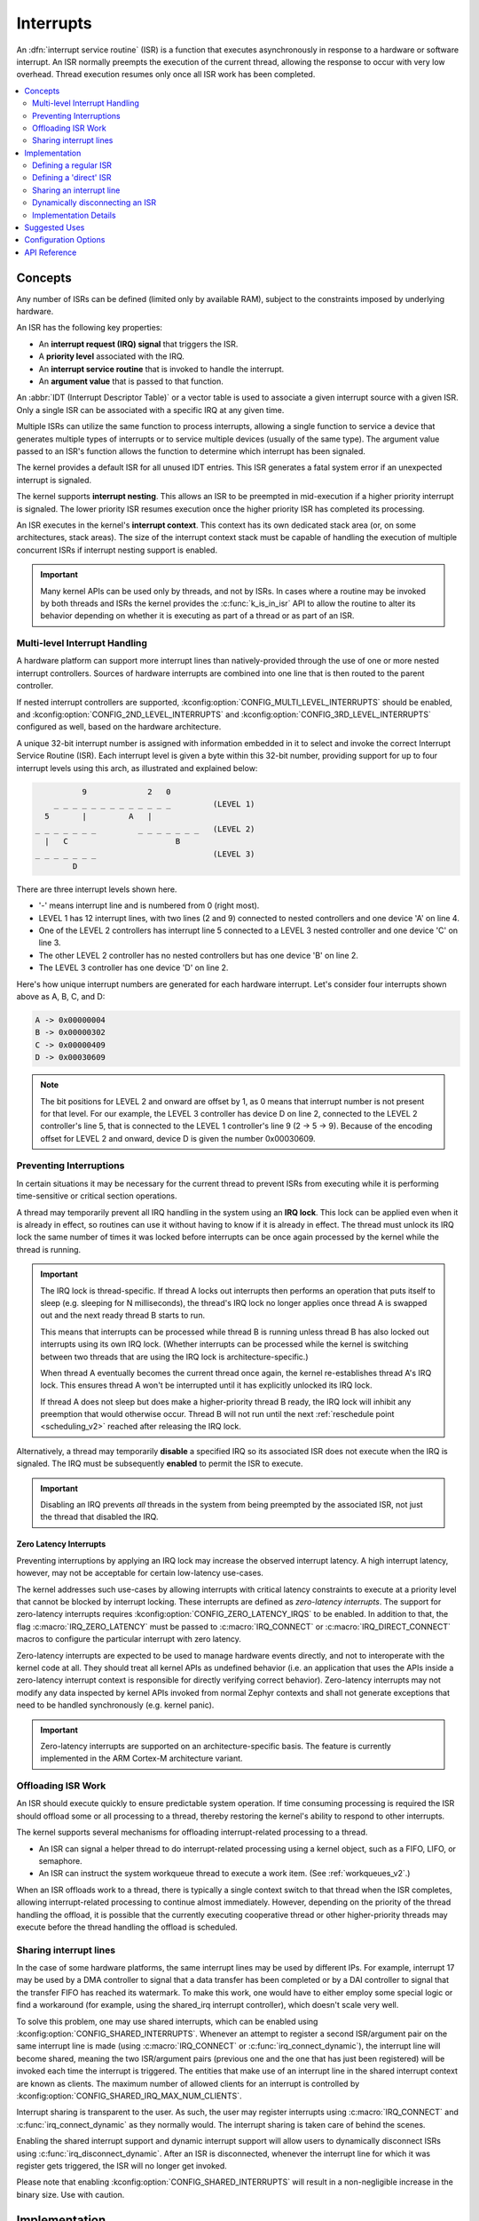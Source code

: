 .. _interrupts_v2:

Interrupts
##########

An :dfn:`interrupt service routine` (ISR) is a function that executes
asynchronously in response to a hardware or software interrupt.
An ISR normally preempts the execution of the current thread,
allowing the response to occur with very low overhead.
Thread execution resumes only once all ISR work has been completed.

.. contents::
    :local:
    :depth: 2

Concepts
********

Any number of ISRs can be defined (limited only by available RAM), subject to
the constraints imposed by underlying hardware.

An ISR has the following key properties:

* An **interrupt request (IRQ) signal** that triggers the ISR.
* A **priority level** associated with the IRQ.
* An **interrupt service routine** that is invoked to handle the interrupt.
* An **argument value** that is passed to that function.

An :abbr:`IDT (Interrupt Descriptor Table)` or a vector table is used
to associate a given interrupt source with a given ISR.
Only a single ISR can be associated with a specific IRQ at any given time.

Multiple ISRs can utilize the same function to process interrupts,
allowing a single function to service a device that generates
multiple types of interrupts or to service multiple devices
(usually of the same type). The argument value passed to an ISR's function
allows the function to determine which interrupt has been signaled.

The kernel provides a default ISR for all unused IDT entries. This ISR
generates a fatal system error if an unexpected interrupt is signaled.

The kernel supports **interrupt nesting**. This allows an ISR to be preempted
in mid-execution if a higher priority interrupt is signaled. The lower
priority ISR resumes execution once the higher priority ISR has completed
its processing.

An ISR executes in the kernel's **interrupt context**. This context has its
own dedicated stack area (or, on some architectures, stack areas). The size
of the interrupt context stack must be capable of handling the execution of
multiple concurrent ISRs if interrupt
nesting support is enabled.

.. important::
    Many kernel APIs can be used only by threads, and not by ISRs. In cases
    where a routine may be invoked by both threads and ISRs the kernel
    provides the :c:func:`k_is_in_isr` API to allow the routine to
    alter its behavior depending on whether it is executing as part of
    a thread or as part of an ISR.

.. _multi_level_interrupts:

Multi-level Interrupt Handling
==============================

A hardware platform can support more interrupt lines than natively-provided
through the use of one or more nested interrupt controllers.  Sources of
hardware interrupts are combined into one line that is then routed to
the parent controller.

If nested interrupt controllers are supported, :kconfig:option:`CONFIG_MULTI_LEVEL_INTERRUPTS`
should be enabled, and :kconfig:option:`CONFIG_2ND_LEVEL_INTERRUPTS` and
:kconfig:option:`CONFIG_3RD_LEVEL_INTERRUPTS` configured as well, based on the
hardware architecture.

A unique 32-bit interrupt number is assigned with information
embedded in it to select and invoke the correct Interrupt
Service Routine (ISR). Each interrupt level is given a byte within this 32-bit
number, providing support for up to four interrupt levels using this arch, as
illustrated and explained below:

.. code-block:: none

                 9             2   0
           _ _ _ _ _ _ _ _ _ _ _ _ _         (LEVEL 1)
         5       |         A   |
       _ _ _ _ _ _ _         _ _ _ _ _ _ _   (LEVEL 2)
         |   C                       B
       _ _ _ _ _ _ _                         (LEVEL 3)
               D

There are three interrupt levels shown here.

* '-' means interrupt line and is numbered from 0 (right most).
* LEVEL 1 has 12 interrupt lines, with two lines (2 and 9) connected
  to nested controllers and one device 'A' on line 4.
* One of the LEVEL 2 controllers has interrupt line 5 connected to
  a LEVEL 3 nested controller and one device 'C' on line 3.
* The other LEVEL 2 controller has no nested controllers but has one
  device 'B' on line 2.
* The LEVEL 3 controller has one device 'D' on line 2.

Here's how unique interrupt numbers are generated for each
hardware interrupt.  Let's consider four interrupts shown above
as A, B, C, and D:

.. code-block:: none

   A -> 0x00000004
   B -> 0x00000302
   C -> 0x00000409
   D -> 0x00030609

.. note::
   The bit positions for LEVEL 2 and onward are offset by 1, as 0 means that
   interrupt number is not present for that level. For our example, the LEVEL 3
   controller has device D on line 2, connected to the LEVEL 2 controller's line
   5, that is connected to the LEVEL 1 controller's line 9 (2 -> 5 -> 9).
   Because of the encoding offset for LEVEL 2 and onward, device D is given the
   number 0x00030609.

Preventing Interruptions
========================

In certain situations it may be necessary for the current thread to
prevent ISRs from executing while it is performing time-sensitive
or critical section operations.

A thread may temporarily prevent all IRQ handling in the system using
an **IRQ lock**. This lock can be applied even when it is already in effect,
so routines can use it without having to know if it is already in effect.
The thread must unlock its IRQ lock the same number of times it was locked
before interrupts can be once again processed by the kernel while the thread
is running.

.. important::
    The IRQ lock is thread-specific. If thread A locks out interrupts
    then performs an operation that puts itself to sleep (e.g. sleeping
    for N milliseconds), the thread's IRQ lock no longer applies once
    thread A is swapped out and the next ready thread B starts to
    run.

    This means that interrupts can be processed while thread B is
    running unless thread B has also locked out interrupts using its own
    IRQ lock.  (Whether interrupts can be processed while the kernel is
    switching between two threads that are using the IRQ lock is
    architecture-specific.)

    When thread A eventually becomes the current thread once again, the kernel
    re-establishes thread A's IRQ lock. This ensures thread A won't be
    interrupted until it has explicitly unlocked its IRQ lock.

    If thread A does not sleep but does make a higher-priority thread B
    ready, the IRQ lock will inhibit any preemption that would otherwise
    occur.  Thread B will not run until the next :ref:`reschedule point
    <scheduling_v2>` reached after releasing the IRQ lock.

Alternatively, a thread may temporarily **disable** a specified IRQ
so its associated ISR does not execute when the IRQ is signaled.
The IRQ must be subsequently **enabled** to permit the ISR to execute.

.. important::
    Disabling an IRQ prevents *all* threads in the system from being preempted
    by the associated ISR, not just the thread that disabled the IRQ.

Zero Latency Interrupts
-----------------------

Preventing interruptions by applying an IRQ lock may increase the observed
interrupt latency. A high interrupt latency, however, may not be acceptable
for certain low-latency use-cases.

The kernel addresses such use-cases by allowing interrupts with critical
latency constraints to execute at a priority level that cannot be blocked
by interrupt locking. These interrupts are defined as
*zero-latency interrupts*. The support for zero-latency interrupts requires
:kconfig:option:`CONFIG_ZERO_LATENCY_IRQS` to be enabled. In addition to that, the
flag :c:macro:`IRQ_ZERO_LATENCY` must be passed to :c:macro:`IRQ_CONNECT` or
:c:macro:`IRQ_DIRECT_CONNECT` macros to configure the particular interrupt
with zero latency.

Zero-latency interrupts are expected to be used to manage hardware events
directly, and not to interoperate with the kernel code at all. They should
treat all kernel APIs as undefined behavior (i.e. an application that uses the
APIs inside a zero-latency interrupt context is responsible for directly
verifying correct behavior). Zero-latency interrupts may not modify any data
inspected by kernel APIs invoked from normal Zephyr contexts and shall not
generate exceptions that need to be handled synchronously (e.g. kernel panic).

.. important::
    Zero-latency interrupts are supported on an architecture-specific basis.
    The feature is currently implemented in the ARM Cortex-M architecture
    variant.

Offloading ISR Work
===================

An ISR should execute quickly to ensure predictable system operation.
If time consuming processing is required the ISR should offload some or all
processing to a thread, thereby restoring the kernel's ability to respond
to other interrupts.

The kernel supports several mechanisms for offloading interrupt-related
processing to a thread.

* An ISR can signal a helper thread to do interrupt-related processing
  using a kernel object, such as a FIFO, LIFO, or semaphore.

* An ISR can instruct the system workqueue thread to execute a work item.
  (See :ref:`workqueues_v2`.)

When an ISR offloads work to a thread, there is typically a single context
switch to that thread when the ISR completes, allowing interrupt-related
processing to continue almost immediately. However, depending on the
priority of the thread handling the offload, it is possible that
the currently executing cooperative thread or other higher-priority threads
may execute before the thread handling the offload is scheduled.

Sharing interrupt lines
=======================

In the case of some hardware platforms, the same interrupt lines may be used
by different IPs. For example, interrupt 17 may be used by a DMA controller to
signal that a data transfer has been completed or by a DAI controller to signal
that the transfer FIFO has reached its watermark. To make this work, one would
have to either employ some special logic or find a workaround (for example, using
the shared_irq interrupt controller), which doesn't scale very well.

To solve this problem, one may use shared interrupts, which can be enabled using
:kconfig:option:`CONFIG_SHARED_INTERRUPTS`. Whenever an attempt to register
a second ISR/argument pair on the same interrupt line is made (using
:c:macro:`IRQ_CONNECT` or :c:func:`irq_connect_dynamic`), the interrupt line will
become shared, meaning the two ISR/argument pairs (previous one and the one that
has just been registered) will be invoked each time the interrupt is triggered.
The entities that make use of an interrupt line in the shared interrupt context
are known as clients. The maximum number of allowed clients for an interrupt is
controlled by :kconfig:option:`CONFIG_SHARED_IRQ_MAX_NUM_CLIENTS`.

Interrupt sharing is transparent to the user. As such, the user may register
interrupts using :c:macro:`IRQ_CONNECT` and :c:func:`irq_connect_dynamic` as
they normally would. The interrupt sharing is taken care of behind the scenes.

Enabling the shared interrupt support and dynamic interrupt support will
allow users to dynamically disconnect ISRs using :c:func:`irq_disconnect_dynamic`.
After an ISR is disconnected, whenever the interrupt line for which it was
register gets triggered, the ISR will no longer get invoked.

Please note that enabling :kconfig:option:`CONFIG_SHARED_INTERRUPTS` will
result in a non-negligible increase in the binary size. Use with caution.

Implementation
**************

Defining a regular ISR
======================

An ISR is defined at runtime by calling :c:macro:`IRQ_CONNECT`. It must
then be enabled by calling :c:func:`irq_enable`.

.. important::
    IRQ_CONNECT() is not a C function and does some inline assembly magic
    behind the scenes. All its arguments must be known at build time.
    Drivers that have multiple instances may need to define per-instance
    config functions to configure each instance of the interrupt.

The following code defines and enables an ISR.

.. code-block:: c

    #define MY_DEV_IRQ  24       /* device uses IRQ 24 */
    #define MY_DEV_PRIO  2       /* device uses interrupt priority 2 */
    /* argument passed to my_isr(), in this case a pointer to the device */
    #define MY_ISR_ARG  DEVICE_GET(my_device)
    #define MY_IRQ_FLAGS 0       /* IRQ flags */

    void my_isr(void *arg)
    {
       ... /* ISR code */
    }

    void my_isr_installer(void)
    {
       ...
       IRQ_CONNECT(MY_DEV_IRQ, MY_DEV_PRIO, my_isr, MY_ISR_ARG, MY_IRQ_FLAGS);
       irq_enable(MY_DEV_IRQ);
       ...
    }

Since the :c:macro:`IRQ_CONNECT` macro requires that all its parameters be
known at build time, in some cases this may not be acceptable. It is also
possible to install interrupts at runtime with
:c:func:`irq_connect_dynamic`. It is used in exactly the same way as
:c:macro:`IRQ_CONNECT`:

.. code-block:: c

    void my_isr_installer(void)
    {
       ...
       irq_connect_dynamic(MY_DEV_IRQ, MY_DEV_PRIO, my_isr, MY_ISR_ARG,
                           MY_IRQ_FLAGS);
       irq_enable(MY_DEV_IRQ);
       ...
    }

Dynamic interrupts require the :kconfig:option:`CONFIG_DYNAMIC_INTERRUPTS` option to
be enabled. Removing or re-configuring a dynamic interrupt is currently
unsupported.

Defining a 'direct' ISR
=======================

Regular Zephyr interrupts introduce some overhead which may be unacceptable
for some low-latency use-cases. Specifically:

* The argument to the ISR is retrieved and passed to the ISR

* If power management is enabled and the system was idle, all the hardware
  will be resumed from low-power state before the ISR is executed, which can be
  very time-consuming

* Although some architectures will do this in hardware, other architectures
  need to switch to the interrupt stack in code

* After the interrupt is serviced, the OS then performs some logic to
  potentially make a scheduling decision.

Zephyr supports so-called 'direct' interrupts, which are installed via
:c:macro:`IRQ_DIRECT_CONNECT`. These direct interrupts have some special
implementation requirements and a reduced feature set; see the definition
of :c:macro:`IRQ_DIRECT_CONNECT` for details.

The following code demonstrates a direct ISR:

.. code-block:: c

    #define MY_DEV_IRQ  24       /* device uses IRQ 24 */
    #define MY_DEV_PRIO  2       /* device uses interrupt priority 2 */
    /* argument passed to my_isr(), in this case a pointer to the device */
    #define MY_IRQ_FLAGS 0       /* IRQ flags */

    ISR_DIRECT_DECLARE(my_isr)
    {
       do_stuff();
       ISR_DIRECT_PM(); /* PM done after servicing interrupt for best latency */
       return 1; /* We should check if scheduling decision should be made */
    }

    void my_isr_installer(void)
    {
       ...
       IRQ_DIRECT_CONNECT(MY_DEV_IRQ, MY_DEV_PRIO, my_isr, MY_IRQ_FLAGS);
       irq_enable(MY_DEV_IRQ);
       ...
    }

Installation of dynamic direct interrupts is supported on an
architecture-specific basis. (The feature is currently implemented in
ARM Cortex-M architecture variant. Dynamic direct interrupts feature is
exposed to the user via an ARM-only API.)

Sharing an interrupt line
=========================

The following code defines two ISRs using the same interrupt number.

.. code-block:: c

    #define MY_DEV_IRQ 24		/* device uses INTID 24 */
    #define MY_DEV_IRQ_PRIO 2		/* device uses interrupt priority 2 */
    /*  this argument may be anything */
    #define MY_FST_ISR_ARG INT_TO_POINTER(1)
    /*  this argument may be anything */
    #define MY_SND_ISR_ARG INT_TO_POINTER(2)
    #define MY_IRQ_FLAGS 0		/* IRQ flags */

    void my_first_isr(void *arg)
    {
       ... /* some magic happens here */
    }

    void my_second_isr(void *arg)
    {
       ... /* even more magic happens here */
    }

    void my_isr_installer(void)
    {
       ...
       IRQ_CONNECT(MY_DEV_IRQ, MY_DEV_IRQ_PRIO, my_first_isr, MY_FST_ISR_ARG, MY_IRQ_FLAGS);
       IRQ_CONNECT(MY_DEV_IRQ, MY_DEV_IRQ_PRIO, my_second_isr, MY_SND_ISR_ARG, MY_IRQ_FLAGS);
       ...
    }

The same restrictions regarding :c:macro:`IRQ_CONNECT` described in `Defining a regular ISR`_
are applicable here. If :kconfig:option:`CONFIG_SHARED_INTERRUPTS` is disabled, the above
code will generate a build error. Otherwise, the above code will result in the two ISRs
being invoked each time interrupt 24 is triggered.

If :kconfig:option:`CONFIG_SHARED_IRQ_MAX_NUM_CLIENTS` is set to a value lower than 2
(current number of clients), a build error will be generated.

If dynamic interrupts are enabled, :c:func:`irq_connect_dynamic` will allow sharing interrupts
during runtime. Exceeding the configured maximum number of allowed clients will result in
a failed assertion.

Dynamically disconnecting an ISR
================================

The following code defines two ISRs using the same interrupt number. The second
ISR is disconnected during runtime.

.. code-block:: c

    #define MY_DEV_IRQ 24		/* device uses INTID 24 */
    #define MY_DEV_IRQ_PRIO 2		/* device uses interrupt priority 2 */
    /*  this argument may be anything */
    #define MY_FST_ISR_ARG INT_TO_POINTER(1)
    /*  this argument may be anything */
    #define MY_SND_ISR_ARG INT_TO_POINTER(2)
    #define MY_IRQ_FLAGS 0		/* IRQ flags */

    void my_first_isr(void *arg)
    {
       ... /* some magic happens here */
    }

    void my_second_isr(void *arg)
    {
       ... /* even more magic happens here */
    }

    void my_isr_installer(void)
    {
       ...
       IRQ_CONNECT(MY_DEV_IRQ, MY_DEV_IRQ_PRIO, my_first_isr, MY_FST_ISR_ARG, MY_IRQ_FLAGS);
       IRQ_CONNECT(MY_DEV_IRQ, MY_DEV_IRQ_PRIO, my_second_isr, MY_SND_ISR_ARG, MY_IRQ_FLAGS);
       ...
    }

    void my_isr_uninstaller(void)
    {
       ...
       irq_disconnect_dynamic(MY_DEV_IRQ, MY_DEV_IRQ_PRIO, my_first_isr, MY_FST_ISR_ARG, MY_IRQ_FLAGS);
       ...
    }

The :c:func:`irq_disconnect_dynamic` call will result in interrupt 24 becoming
unshared, meaning the system will act as if the first :c:macro:`IRQ_CONNECT`
call never happened. This behaviour is only allowed if
:kconfig:option:`CONFIG_DYNAMIC_INTERRUPTS` is enabled, otherwise a linker
error will be generated.

Implementation Details
======================

Interrupt tables are set up at build time using some special build tools.  The
details laid out here apply to all architectures except x86, which are
covered in the `x86 Details`_ section below.

The invocation of :c:macro:`IRQ_CONNECT` will declare an instance of
struct _isr_list which is placed in a special .intList section.
This section is placed in compiled code on precompilation stages only.
It is meant to be used by Zephyr script to generate interrupt tables
and is removed from the final build.
The script implements different parsers to process the data from .intList section
and produce the required output.

The default parser generates C arrays filled with arguments and interrupt
handlers in a form of addresses directly taken from .intList section entries.
It works with all the architectures and compilers (with the exception mentioned above).
The limitation of this parser is the fact that after the arrays are generated
it is expected for the code not to relocate.
Any relocation on this stage may lead to the situation where the entry in the interrupt array
is no longer pointing to the function that was expected.
It means that this parser, being more compatible is limiting us from using Link Time Optimization.

The local isr declaration parser uses different approach to construct
the same arrays at binnary level.
All the entries to the arrays are declared and defined locally,
directly in the file where :c:macro:`IRQ_CONNECT` is used.
They are placed in a section with the unique, synthesized name.
The name of the section is then placed in .intList section and it is used to create linker script
to properly place the created entry in the right place in the memory.
This parser is now limited to the supported architectures and toolchains but in reward it keeps
the information about object relations for linker thus allowing the Link Time Optimization.

Implementation using C arrays
-----------------------------

This is the default configuration available for all Zephyr supported architectures.

Any invocation of :c:macro:`IRQ_CONNECT` will declare an instance of
struct _isr_list which is placed in a special .intList section:

.. code-block:: c

    struct _isr_list {
        /** IRQ line number */
        int32_t irq;
        /** Flags for this IRQ, see ISR_FLAG_* definitions */
        int32_t flags;
        /** ISR to call */
        void *func;
        /** Parameter for non-direct IRQs */
        void *param;
    };

Zephyr is built in two phases; the first phase of the build produces
``${ZEPHYR_PREBUILT_EXECUTABLE}``.elf which contains all the entries in
the .intList section preceded by a header:

.. code-block:: c

    struct {
        void *spurious_irq_handler;
        void *sw_irq_handler;
        uint32_t num_isrs;
        uint32_t num_vectors;
        struct _isr_list isrs[];  <- of size num_isrs
    };

This data consisting of the header and instances of struct _isr_list inside
``${ZEPHYR_PREBUILT_EXECUTABLE}``.elf is then used by the
gen_isr_tables.py script to generate a C file defining a vector table and
software ISR table that are then compiled and linked into the final
application.

The priority level of any interrupt is not encoded in these tables, instead
:c:macro:`IRQ_CONNECT` also has a runtime component which programs the desired
priority level of the interrupt to the interrupt controller. Some architectures
do not support the notion of interrupt priority, in which case the priority
argument is ignored.

Vector Table
~~~~~~~~~~~~
A vector table is generated when :kconfig:option:`CONFIG_GEN_IRQ_VECTOR_TABLE` is
enabled.  This data structure is used natively by the CPU and is simply an
array of function pointers, where each element n corresponds to the IRQ handler
for IRQ line n, and the function pointers are:

#. For 'direct' interrupts declared with :c:macro:`IRQ_DIRECT_CONNECT`, the
   handler function will be placed here.
#. For regular interrupts declared with :c:macro:`IRQ_CONNECT`, the address
   of the common software IRQ handler is placed here. This code does common
   kernel interrupt bookkeeping and looks up the ISR and parameter from the
   software ISR table.
#. For interrupt lines that are not configured at all, the address of the
   spurious IRQ handler will be placed here. The spurious IRQ handler
   causes a system fatal error if encountered.

Some architectures (such as the Nios II internal interrupt controller) have a
common entry point for all interrupts and do not support a vector table, in
which case the :kconfig:option:`CONFIG_GEN_IRQ_VECTOR_TABLE` option should be
disabled.

Some architectures may reserve some initial vectors for system exceptions
and declare this in a table elsewhere, in which case
CONFIG_GEN_IRQ_START_VECTOR needs to be set to properly offset the indices
in the table.

SW ISR Table
~~~~~~~~~~~~
This is an array of struct _isr_table_entry:

.. code-block:: c

    struct _isr_table_entry {
        void *arg;
        void (*isr)(void *);
    };

This is used by the common software IRQ handler to look up the ISR and its
argument and execute it. The active IRQ line is looked up in an interrupt
controller register and used to index this table.

Shared SW ISR Table
~~~~~~~~~~~~~~~~~~~

This is an array of struct z_shared_isr_table_entry:

.. code-block:: c

    struct z_shared_isr_table_entry {
        struct _isr_table_entry clients[CONFIG_SHARED_IRQ_MAX_NUM_CLIENTS];
        size_t client_num;
    };

This table keeps track of the registered clients for each of the interrupt
lines. Whenever an interrupt line becomes shared, :c:func:`z_shared_isr` will
replace the currently registered ISR in _sw_isr_table. This special ISR will
iterate through the list of registered clients and invoke the ISRs.

Implementation using linker script
----------------------------------

This way of prepare and parse .isrList section to implement interrupt vectors arrays
is called local isr declaration.
The name comes from the fact that all the entries to the arrays that would create
interrupt vectors are created locally in place of invocation of :c:macro:`IRQ_CONNECT` macro.
Then automatically generated linker scripts are used to place it in the right place in the memory.

This option requires enabling by the choose of :kconfig:option:`ISR_TABLES_LOCAL_DECLARATION`.
If this configuration is supported by the used architecture and toolchaing the
:kconfig:option:`ISR_TABLES_LOCAL_DECLARATION_SUPPORTED` is set.
See details of this option for the information about currently supported configurations.

Any invocation of :c:macro:`IRQ_CONNECT` or :c:macro:`IRQ_DIRECT_CONNECT` will declare an instance
of ``struct _isr_list_sname`` which is placed in a special .intList section:

.. code-block:: c

    struct _isr_list_sname {
        /** IRQ line number */
        int32_t irq;
        /** Flags for this IRQ, see ISR_FLAG_* definitions */
        int32_t flags;
        /** The section name */
        const char sname[];
    };

Note that the section name is placed in flexible array member.
It means that the size of the initialized structure will vary depending on the
structure name length.
The whole entry is used by the script during the build of the application
and has all the information needed for proper interrupt placement.

Beside of the _isr_list_sname the :c:macro:`IRQ_CONNECT` macro generates an entry
that would be the part of the interrupt array:

.. code-block:: c

    struct _isr_table_entry {
        const void *arg;
        void (*isr)(const void *);
    };

This array is placed in a section with the name saved in _isr_list_sname structure.

The values created by :c:macro:`IRQ_DIRECT_CONNECT` macro depends on the architecture.
It can be changed to variable that points to a interrupt handler:

.. code-block:: c

    static uintptr_t <unique name> = ((uintptr_t)func);

Or to actually naked function that implements a jump to the interrupt handler:

.. code-block:: c

    static void <unique name>(void)
    {
        __asm(ARCH_IRQ_VECTOR_JUMP_CODE(func));
    }

Similar like for :c:macro:`IRQ_CONNECT`, the created variable or function is placed
in a section, saved in _isr_list_sname section.

Files generated by the script
~~~~~~~~~~~~~~~~~~~~~~~~~~~~~

The interrupt tables generator script creates 3 files:
isr_tables.c, isr_tables_swi.ld, and isr_tables_vt.ld.

The isr_tables.c will contain all the structures for interrupts, direct interrupts and
shared interrupts (if enabled). This file implements only all the structures that
are not implemented by the application, leaving a comment where the interrupt
not implemented here can be found.

Then two linker files are used. The isr_tables_vt.ld file is included in place
where the interrupt vectors are required to be placed in the selected architecture.
The isr_tables_swi.ld file describes the placement of the software interrupt table
elements. The separated file is required as it might be placed in writable on nonwritable
section, depending on the current configuration.

x86 Details
-----------

The x86 architecture has a special type of vector table called the Interrupt
Descriptor Table (IDT) which must be laid out in a certain way per the x86
processor documentation.  It is still fundamentally a vector table, and the
:ref:`gen_idt.py` tool uses the .intList section to create it. However, on APIC-based
systems the indexes in the vector table do not correspond to the IRQ line. The
first 32 vectors are reserved for CPU exceptions, and all remaining vectors (up
to index 255) correspond to the priority level, in groups of 16. In this
scheme, interrupts of priority level 0 will be placed in vectors 32-47, level 1
48-63, and so forth. When the :ref:`gen_idt.py` tool is constructing the IDT, when it
configures an interrupt it will look for a free vector in the appropriate range
for the requested priority level and set the handler there.

On x86 when an interrupt or exception vector is executed by the CPU, there is
no foolproof way to determine which vector was fired, so a software ISR table
indexed by IRQ line is not used. Instead, the :c:macro:`IRQ_CONNECT` call
creates a small assembly language function which calls the common interrupt
code in :c:func:`_interrupt_enter` with the ISR and parameter as arguments.
It is the address of this assembly interrupt stub which gets placed in the IDT.
For interrupts declared with :c:macro:`IRQ_DIRECT_CONNECT` the parameterless
ISR is placed directly in the IDT.

On systems where the position in the vector table corresponds to the
interrupt's priority level, the interrupt controller needs to know at
runtime what vector is associated with an IRQ line. :ref:`gen_idt.py` additionally
creates an _irq_to_interrupt_vector array which maps an IRQ line to its
configured vector in the IDT. This is used at runtime by :c:macro:`IRQ_CONNECT`
to program the IRQ-to-vector association in the interrupt controller.

For dynamic interrupts, the build must generate some 4-byte dynamic interrupt
stubs, one stub per dynamic interrupt in use. The number of stubs is controlled
by the :kconfig:option:`CONFIG_X86_DYNAMIC_IRQ_STUBS` option. Each stub pushes an
unique identifier which is then used to fetch the appropriate handler function
and parameter out of a table populated when the dynamic interrupt was
connected.

Going Beyond the Default Supported Number of Interrupts
-------------------------------------------------------

When generating interrupts in the multi-level configuration, 8-bits per level is the default
mask used when determining which level a given interrupt code belongs to. This can become
a problem when dealing with CPUs that support more than 255 interrupts per single
aggregator. In this case it may be desirable to override these defaults and use a custom
number of bits per level. Regardless of how many bits used for each level, the sum of
the total bits used between all levels must sum to be less than or equal to 32-bits,
fitting into a single 32-bit integer. To modify the bit total per level, override the
default 8 in :file:`Kconfig.multilevel` by setting :kconfig:option:`CONFIG_1ST_LEVEL_INTERRUPT_BITS`
for the  first level, :kconfig:option:`CONFIG_2ND_LEVEL_INTERRUPT_BITS` for the second level and
:kconfig:option:`CONFIG_3RD_LEVEL_INTERRUPT_BITS` for the third level. These masks control the
length of the bit masks and shift to apply when generating interrupt values, when checking the
interrupts level and converting interrupts to a different level. The logic controlling
this can be found in :file:`irq_multilevel.h`

Suggested Uses
**************

Use a regular or direct ISR to perform interrupt processing that requires a
very rapid response, and can be done quickly without blocking.

.. note::
    Interrupt processing that is time consuming, or involves blocking,
    should be handed off to a thread. See `Offloading ISR Work`_ for
    a description of various techniques that can be used in an application.

Configuration Options
*********************

Related configuration options:

* :kconfig:option:`CONFIG_ISR_STACK_SIZE`

Additional architecture-specific and device-specific configuration options
also exist.

API Reference
*************

.. doxygengroup:: isr_apis
